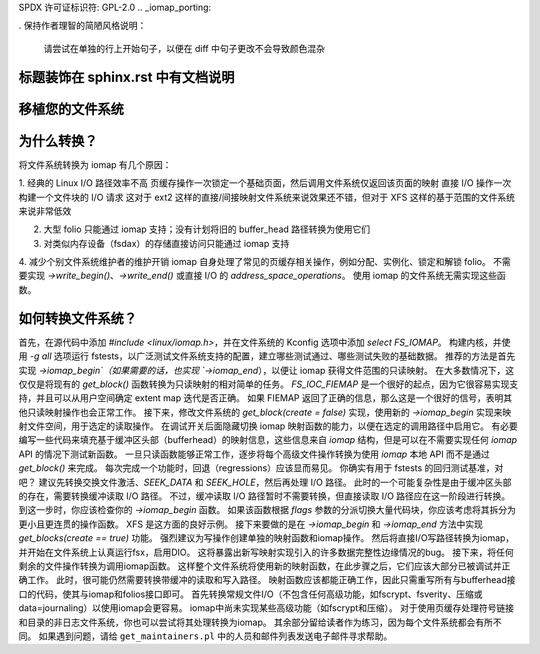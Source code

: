 SPDX 许可证标识符: GPL-2.0
.. _iomap_porting:

.
保持作者理智的简陋风格说明：
        请尝试在单独的行上开始句子，以便在 diff 中句子更改不会导致颜色混杂
标题装饰在 sphinx.rst 中有文档说明
=======================
移植您的文件系统
=======================

.. contents:: 目录
   :local:

为什么转换？
============

将文件系统转换为 iomap 有几个原因：

1. 经典的 Linux I/O 路径效率不高
页缓存操作一次锁定一个基础页面，然后调用文件系统仅返回该页面的映射
直接 I/O 操作一次构建一个文件块的 I/O 请求
这对于 ext2 这样的直接/间接映射文件系统来说效果还不错，但对于 XFS 这样的基于范围的文件系统来说非常低效

2. 大型 folio 只能通过 iomap 支持；没有计划将旧的 buffer_head 路径转换为使用它们

3. 对类似内存设备（fsdax）的存储直接访问只能通过 iomap 支持

4. 减少个别文件系统维护者的维护开销
iomap 自身处理了常见的页缓存相关操作，例如分配、实例化、锁定和解锁 folio。
不需要实现 `->write_begin()`、`->write_end()` 或直接 I/O 的 `address_space_operations`。
使用 iomap 的文件系统无需实现这些函数。

如何转换文件系统？
==============================

首先，在源代码中添加 `#include <linux/iomap.h>`，并在文件系统的 Kconfig 选项中添加 `select FS_IOMAP`。
构建内核，并使用 `-g all` 选项运行 fstests，以广泛测试文件系统支持的配置，建立哪些测试通过、哪些测试失败的基础数据。
推荐的方法是首先实现 `->iomap_begin`（如果需要的话，也实现 `->iomap_end`），以便让 iomap 获得文件范围的只读映射。
在大多数情况下，这仅仅是将现有的 `get_block()` 函数转换为只读映射的相对简单的任务。
`FS_IOC_FIEMAP` 是一个很好的起点，因为它很容易实现支持，并且可以从用户空间确定 extent map 迭代是否正确。
如果 FIEMAP 返回了正确的信息，那么这是一个很好的信号，表明其他只读映射操作也会正常工作。
接下来，修改文件系统的 `get_block(create = false)` 实现，使用新的 `->iomap_begin` 实现来映射文件空间，用于选定的读取操作。
在调试开关后面隐藏切换 iomap 映射函数的能力，以便在选定的调用路径中启用它。
有必要编写一些代码来填充基于缓冲区头部（bufferhead）的映射信息，这些信息来自 `iomap` 结构，但是可以在不需要实现任何 `iomap` API 的情况下测试新函数。
一旦只读函数能够正常工作，逐步将每个高级文件操作转换为使用 `iomap` 本地 API 而不是通过 `get_block()` 来完成。
每次完成一个功能时，回退（regressions）应该显而易见。
你确实有用于 fstests 的回归测试基准，对吧？
建议先转换交换文件激活、`SEEK_DATA` 和 `SEEK_HOLE`，然后再处理 I/O 路径。
此时的一个可能复杂性是由于缓冲区头部的存在，需要转换缓冲读取 I/O 路径。
不过，缓冲读取 I/O 路径暂时不需要转换，但直接读取 I/O 路径应在这一阶段进行转换。
到这一步时，你应该检查你的 `->iomap_begin` 函数。
如果该函数根据 `flags` 参数的分派切换大量代码块，你应该考虑将其拆分为更小且更连贯的操作函数。
XFS 是这方面的良好示例。
接下来要做的是在 `->iomap_begin` 和 `->iomap_end` 方法中实现 `get_blocks(create == true)` 功能。
强烈建议为写操作创建单独的映射函数和iomap操作。
然后将直接I/O写路径转换为iomap，并开始在文件系统上认真运行fsx，启用DIO。
这将暴露出新写映射实现引入的许多数据完整性边缘情况的bug。
接下来，将任何剩余的文件操作转换为调用iomap函数。
这样整个文件系统将使用新的映射函数，在此步骤之后，它们应该大部分已被调试并正确工作。
此时，很可能仍然需要转换带缓冲的读取和写入路径。
映射函数应该都能正确工作，因此只需重写所有与bufferhead接口的代码，使其与iomap和folios接口即可。
首先转换常规文件I/O（不包含任何高级功能，如fscrypt、fsverity、压缩或data=journaling）以使用iomap会更容易。
iomap中尚未实现某些高级功能（如fscrypt和压缩）。
对于使用页缓存处理符号链接和目录的非日志文件系统，你也可以尝试将其处理转换为iomap。
其余部分留给读者作为练习，因为每个文件系统都会有所不同。
如果遇到问题，请给 ``get_maintainers.pl`` 中的人员和邮件列表发送电子邮件寻求帮助。

